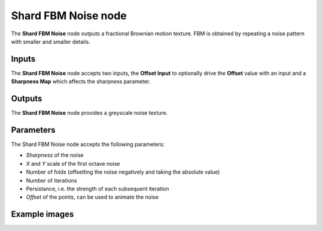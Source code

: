 Shard FBM Noise node
~~~~~~~~~~~~~~~~~~~~

The **Shard FBM Noise** node outputs a fractional Brownian motion texture.
FBM is obtained by repeating a noise pattern with smaller and smaller details.

.. image:: images/node_noise_shard_fbm.png
	:align: center

Inputs
++++++

The **Shard FBM Noise** node accepts two inputs, the **Offset Input** to optionally
drive the **Offset** value with an input and a **Sharpness Map** which affects the sharpness parameter.

Outputs
+++++++

The **Shard FBM Noise** node provides a greyscale noise texture.

Parameters
++++++++++

The Shard FBM Noise node accepts the following parameters:

* *Sharpness* of the noise
* *X* and *Y* scale of the first octave noise
* Number of folds (offsetting the noise negatively and taking the absolute value)
* Number of iterations
* Persistance, i.e. the strength of each subsequent iteration
* *Offset* of the points, can be used to animate the noise

Example images
++++++++++++++

.. image:: images/node_noise_shard_fbm_sample.png
	:align: center
